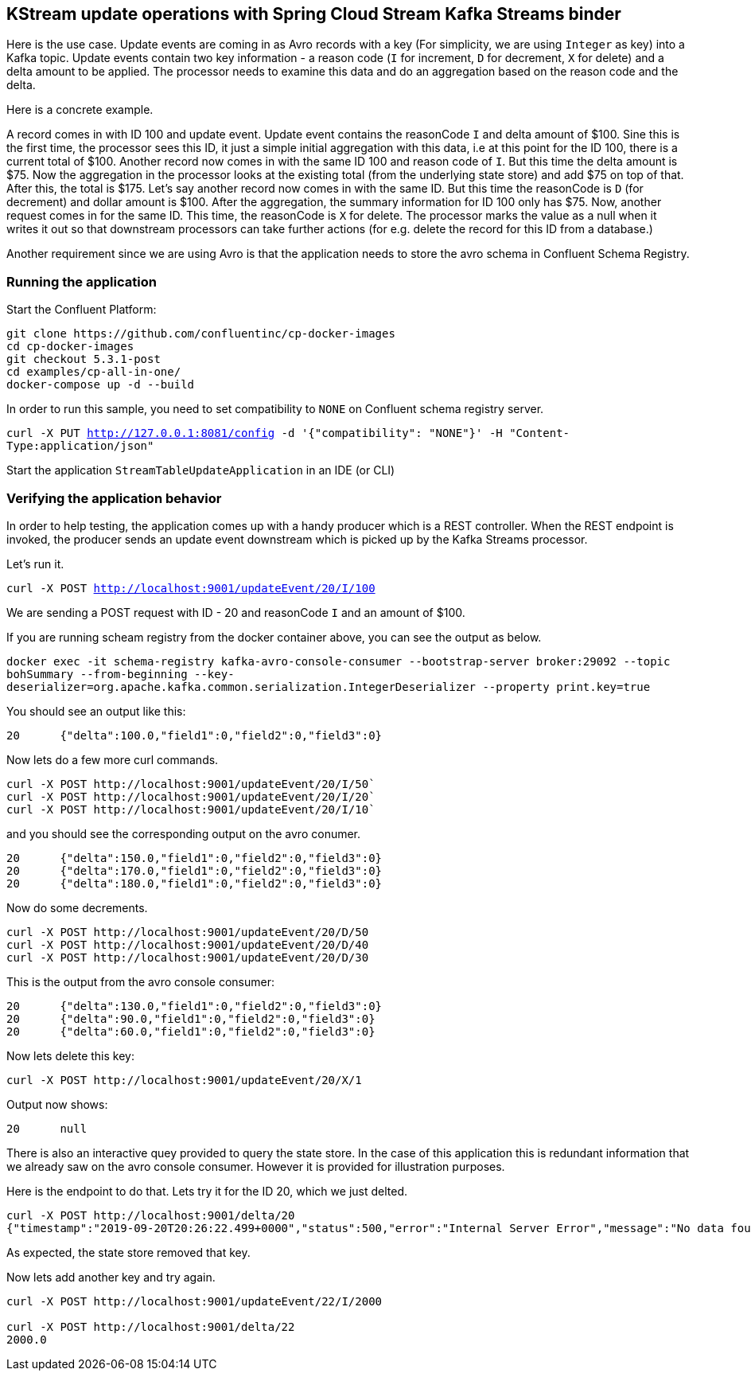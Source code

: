 == KStream update operations with Spring Cloud Stream Kafka Streams binder

Here is the use case. Update events are coming in as Avro records with a key (For simplicity, we are using `Integer` as key) into a Kafka topic.
Update events contain two key information - a reason code (`I` for increment, `D` for decrement, `X` for delete) and a delta amount to be applied.
The processor needs to examine this data and do an aggregation based on the reason code and the delta.

Here is a concrete example.

A record comes in with ID 100 and update event. Update event contains the reasonCode `I` and delta amount of $100.
Sine this is the first time, the processor sees this ID, it just a simple initial aggregation with this data, i.e at this point for the ID 100, there is a current total of $100.
Another record now comes in with the same ID 100 and reason code of `I`. But this time the delta amount is $75.
Now the aggregation in the processor looks at the existing total (from the underlying state store) and add $75 on top of that. After this, the total is $175.
Let's say another record now comes in with the same ID. But this time the reasonCode is `D` (for decrement) and dollar amount is $100.
After the aggregation, the summary information for ID 100 only has $75.
Now, another request comes in for the same ID. This time, the reasonCode is `X` for delete.
The processor marks the value as a null when it writes it out so that downstream processors can take further actions (for e.g. delete the record for this ID from a database.)

Another requirement since we are using Avro is that the application needs to store the avro schema in Confluent Schema Registry.

=== Running the application

Start the Confluent Platform:

```
git clone https://github.com/confluentinc/cp-docker-images
cd cp-docker-images
git checkout 5.3.1-post
cd examples/cp-all-in-one/
docker-compose up -d --build
```

In order to run this sample, you need to set compatibility to `NONE` on Confluent schema registry server.

`curl -X PUT http://127.0.0.1:8081/config -d '{"compatibility": "NONE"}' -H "Content-Type:application/json"`

Start the application `StreamTableUpdateApplication` in an IDE (or CLI)


=== Verifying the application behavior

In order to help testing, the application comes up with a handy producer which is a REST controller.
When the REST endpoint is invoked, the producer sends an update event downstream which is picked up by the Kafka Streams processor.

Let's run it.

`curl -X POST http://localhost:9001/updateEvent/20/I/100`

We are sending a POST request with ID - 20 and reasonCode `I` and an amount of $100.

If you are running scheam registry from the docker container above, you can see the output as below.

`docker exec -it schema-registry kafka-avro-console-consumer --bootstrap-server broker:29092 --topic bohSummary --from-beginning --key-deserializer=org.apache.kafka.common.serialization.IntegerDeserializer --property print.key=true`

You should see an output like this:

```
20	{"delta":100.0,"field1":0,"field2":0,"field3":0}
```

Now lets do a few more curl commands.

```
curl -X POST http://localhost:9001/updateEvent/20/I/50`
curl -X POST http://localhost:9001/updateEvent/20/I/20`
curl -X POST http://localhost:9001/updateEvent/20/I/10`
```

and you should see the corresponding output on the avro conumer.

```
20	{"delta":150.0,"field1":0,"field2":0,"field3":0}
20	{"delta":170.0,"field1":0,"field2":0,"field3":0}
20	{"delta":180.0,"field1":0,"field2":0,"field3":0}
```

Now do some decrements.

```
curl -X POST http://localhost:9001/updateEvent/20/D/50
curl -X POST http://localhost:9001/updateEvent/20/D/40
curl -X POST http://localhost:9001/updateEvent/20/D/30
```

This is the output from the avro console consumer:

```
20	{"delta":130.0,"field1":0,"field2":0,"field3":0}
20	{"delta":90.0,"field1":0,"field2":0,"field3":0}
20	{"delta":60.0,"field1":0,"field2":0,"field3":0}
```

Now lets delete this key:

```
curl -X POST http://localhost:9001/updateEvent/20/X/1
```

Output now shows:

```
20	null
```

There is also an interactive quey provided to query the state store. In the case of this application this is redundant information that we already saw on the avro console consumer.
However it is provided for illustration purposes.

Here is the endpoint to do that. Lets try it for the ID 20, which we just delted.

```
curl -X POST http://localhost:9001/delta/20
{"timestamp":"2019-09-20T20:26:22.499+0000","status":500,"error":"Internal Server Error","message":"No data found!","path":"/delta/20"}
```

As expected, the state store removed that key.

Now lets add another key and try again.

```
curl -X POST http://localhost:9001/updateEvent/22/I/2000

curl -X POST http://localhost:9001/delta/22
2000.0
```
